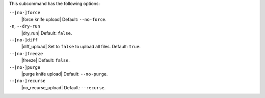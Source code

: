 .. The contents of this file are included in multiple topics.
.. This file describes a command or a sub-command for Knife.
.. This file should not be changed in a way that hinders its ability to appear in multiple documentation sets.


This subcommand has the following options:

``--[no-]force``
   |force knife upload| Default: ``--no-force``.

``-n``, ``--dry-run``
   |dry_run| Default: ``false``.

``--[no-]diff``
   |diff_upload| Set to ``false`` to upload all files. Default: ``true``.

``--[no-]freeze``
   |freeze| Default: ``false``.

``--[no-]purge``
   |purge knife upload| Default: ``--no-purge``.

``--[no-]recurse``
   |no_recurse_upload| Default: ``--recurse``.

